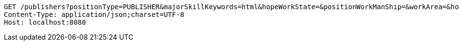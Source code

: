 [source,http,options="nowrap"]
----
GET /publishers?positionType=PUBLISHER&majorSkillKeywords=html&hopeWorkState=&positionWorkManShip=&workArea=&hopeWorkState=&positionWorkManShip=&workArea= HTTP/1.1
Content-Type: application/json;charset=UTF-8
Host: localhost:8080

----
